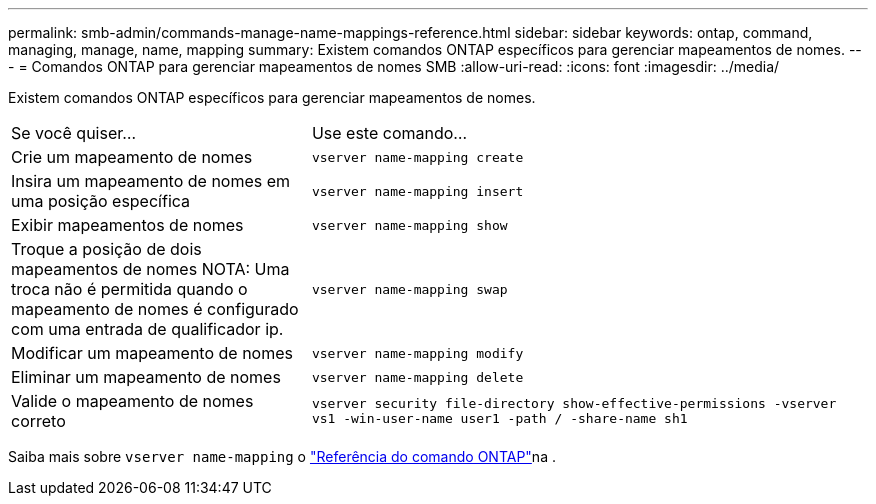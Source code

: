 ---
permalink: smb-admin/commands-manage-name-mappings-reference.html 
sidebar: sidebar 
keywords: ontap, command, managing, manage, name, mapping 
summary: Existem comandos ONTAP específicos para gerenciar mapeamentos de nomes. 
---
= Comandos ONTAP para gerenciar mapeamentos de nomes SMB
:allow-uri-read: 
:icons: font
:imagesdir: ../media/


[role="lead"]
Existem comandos ONTAP específicos para gerenciar mapeamentos de nomes.

[cols="35,65"]
|===


| Se você quiser... | Use este comando... 


 a| 
Crie um mapeamento de nomes
 a| 
`vserver name-mapping create`



 a| 
Insira um mapeamento de nomes em uma posição específica
 a| 
`vserver name-mapping insert`



 a| 
Exibir mapeamentos de nomes
 a| 
`vserver name-mapping show`



 a| 
Troque a posição de dois mapeamentos de nomes NOTA: Uma troca não é permitida quando o mapeamento de nomes é configurado com uma entrada de qualificador ip.
 a| 
`vserver name-mapping swap`



 a| 
Modificar um mapeamento de nomes
 a| 
`vserver name-mapping modify`



 a| 
Eliminar um mapeamento de nomes
 a| 
`vserver name-mapping delete`



 a| 
Valide o mapeamento de nomes correto
 a| 
`vserver security file-directory show-effective-permissions -vserver vs1 -win-user-name user1 -path / -share-name sh1`

|===
Saiba mais sobre `vserver name-mapping` o link:https://docs.netapp.com/us-en/ontap-cli/search.html?q=vserver+name-mapping["Referência do comando ONTAP"^]na .
